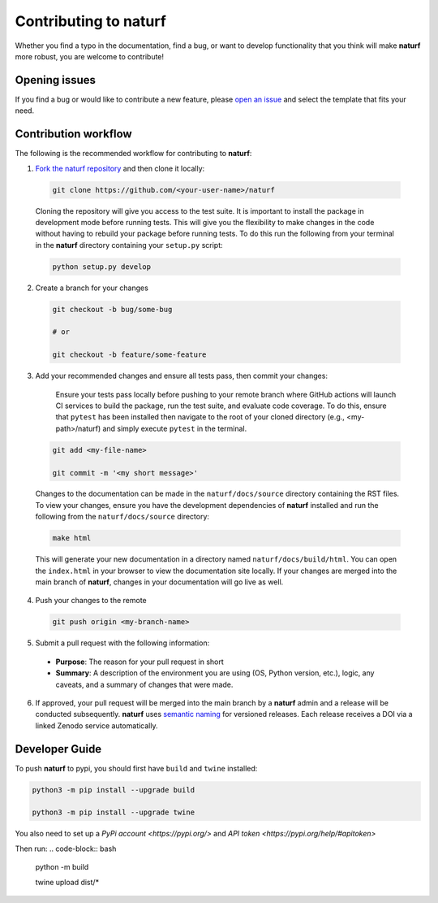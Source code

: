 Contributing to **naturf**
==========================

Whether you find a typo in the documentation, find a bug, or want to develop functionality that you think will make **naturf** more robust, you are welcome to contribute!


Opening issues
______________

If you find a bug or would like to contribute a new feature, please `open an issue <https://github.com/IMMM-SFA/naturf/issues>`_ and select the template that fits your need.


Contribution workflow
_____________________

The following is the recommended workflow for contributing to **naturf**:

1. `Fork the naturf repository <https://github.com/IMMM-SFA/naturf/fork>`_ and then clone it locally:

  .. code-block:: bash

    git clone https://github.com/<your-user-name>/naturf

  Cloning the repository will give you access to the test suite.  It is important to install the package in development mode before running tests.  This will give you the flexibility to make changes in the code without having to rebuild your package before running tests.  To do this run the following from your terminal in the **naturf** directory containing your ``setup.py`` script:

  .. code-block:: bash

      python setup.py develop


2. Create a branch for your changes

  .. code-block:: bash

    git checkout -b bug/some-bug

    # or

    git checkout -b feature/some-feature

3. Add your recommended changes and ensure all tests pass, then commit your changes:

    Ensure your tests pass locally before pushing to your remote branch where GitHub actions will launch CI services to build the package, run the test suite, and evaluate code coverage.  To do this, ensure that ``pytest`` has been installed then navigate to the root of your cloned directory (e.g., <my-path>/naturf) and simply execute ``pytest`` in the terminal.

  .. code-block:: bash

    git add <my-file-name>

    git commit -m '<my short message>'

  Changes to the documentation can be made in the ``naturf/docs/source`` directory containing the RST files.  To view your changes, ensure you have the development dependencies of **naturf** installed and run the following from the ``naturf/docs/source`` directory:

  .. code-block:: bash

      make html

  This will generate your new documentation in a directory named ``naturf/docs/build/html``.  You can open the ``index.html`` in your browser to view the documentation site locally.  If your changes are merged into the main branch of **naturf**, changes in your documentation will go live as well.

4. Push your changes to the remote

  .. code-block:: bash

    git push origin <my-branch-name>

5. Submit a pull request with the following information:

  - **Purpose**:  The reason for your pull request in short
  - **Summary**:  A description of the environment you are using (OS, Python version, etc.), logic, any caveats, and a summary of changes that were made.

6. If approved, your pull request will be merged into the main branch by a **naturf** admin and a release will be conducted subsequently. **naturf** uses `semantic naming <https://semver.org/>`_ for versioned releases.  Each release receives a DOI via a linked Zenodo service automatically.


Developer Guide
_______________

To push **naturf** to pypi, you should first have ``build`` and ``twine`` installed:

.. code-block:: bash

  python3 -m pip install --upgrade build

  python3 -m pip install --upgrade twine

You also need to set up a `PyPi account <https://pypi.org/>` and `API token <https://pypi.org/help/#apitoken>`

Then run:
.. code-block:: bash

  python -m build

  twine upload dist/*

